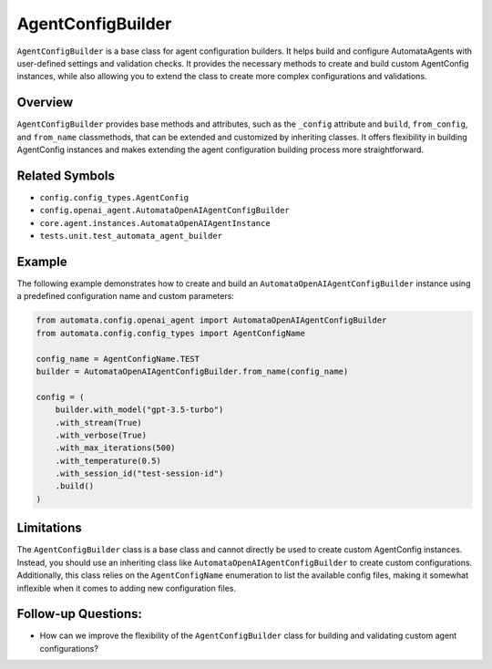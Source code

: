 AgentConfigBuilder
==================

``AgentConfigBuilder`` is a base class for agent configuration builders.
It helps build and configure AutomataAgents with user-defined settings
and validation checks. It provides the necessary methods to create and
build custom AgentConfig instances, while also allowing you to extend
the class to create more complex configurations and validations.

Overview
--------

``AgentConfigBuilder`` provides base methods and attributes, such as the
``_config`` attribute and ``build``, ``from_config``, and ``from_name``
classmethods, that can be extended and customized by inheriting classes.
It offers flexibility in building AgentConfig instances and makes
extending the agent configuration building process more straightforward.

Related Symbols
---------------

-  ``config.config_types.AgentConfig``
-  ``config.openai_agent.AutomataOpenAIAgentConfigBuilder``
-  ``core.agent.instances.AutomataOpenAIAgentInstance``
-  ``tests.unit.test_automata_agent_builder``

Example
-------

The following example demonstrates how to create and build an
``AutomataOpenAIAgentConfigBuilder`` instance using a predefined
configuration name and custom parameters:

.. code:: python

   from automata.config.openai_agent import AutomataOpenAIAgentConfigBuilder
   from automata.config.config_types import AgentConfigName

   config_name = AgentConfigName.TEST
   builder = AutomataOpenAIAgentConfigBuilder.from_name(config_name)

   config = (
       builder.with_model("gpt-3.5-turbo")
       .with_stream(True)
       .with_verbose(True)
       .with_max_iterations(500)
       .with_temperature(0.5)
       .with_session_id("test-session-id")
       .build()
   )

Limitations
-----------

The ``AgentConfigBuilder`` class is a base class and cannot directly be
used to create custom AgentConfig instances. Instead, you should use an
inheriting class like ``AutomataOpenAIAgentConfigBuilder`` to create
custom configurations. Additionally, this class relies on the
``AgentConfigName`` enumeration to list the available config files,
making it somewhat inflexible when it comes to adding new configuration
files.

Follow-up Questions:
--------------------

-  How can we improve the flexibility of the ``AgentConfigBuilder``
   class for building and validating custom agent configurations?
